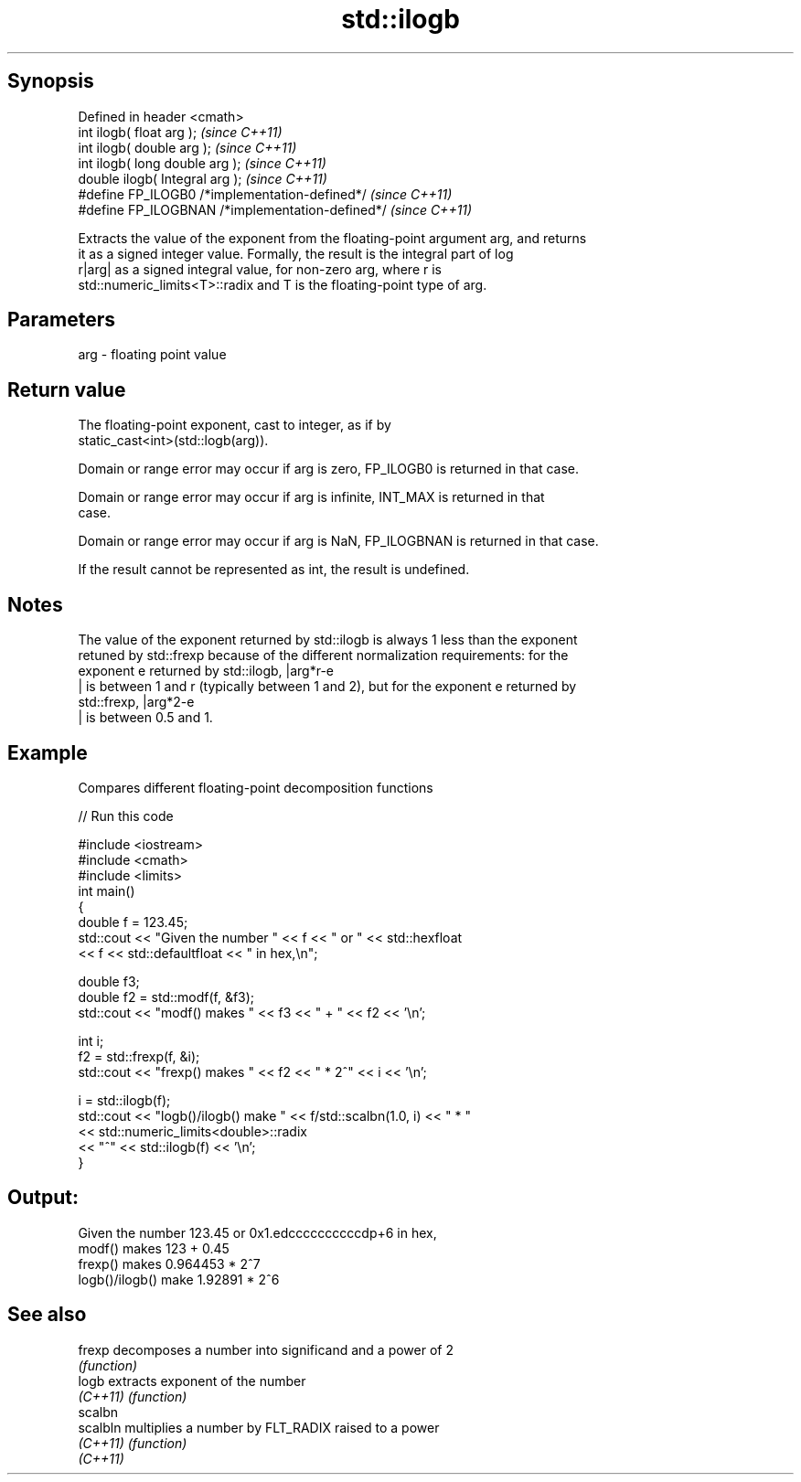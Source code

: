 .TH std::ilogb 3 "Jun 28 2014" "2.0 | http://cppreference.com" "C++ Standard Libary"
.SH Synopsis
   Defined in header <cmath>
   int         ilogb( float arg );                 \fI(since C++11)\fP
   int         ilogb( double arg );                \fI(since C++11)\fP
   int         ilogb( long double arg );           \fI(since C++11)\fP
   double      ilogb( Integral arg );              \fI(since C++11)\fP
   #define FP_ILOGB0 /*implementation-defined*/    \fI(since C++11)\fP
   #define FP_ILOGBNAN /*implementation-defined*/  \fI(since C++11)\fP

   Extracts the value of the exponent from the floating-point argument arg, and returns
   it as a signed integer value. Formally, the result is the integral part of log
   r|arg| as a signed integral value, for non-zero arg, where r is
   std::numeric_limits<T>::radix and T is the floating-point type of arg.

.SH Parameters

   arg - floating point value

.SH Return value

   The floating-point exponent, cast to integer, as if by
   static_cast<int>(std::logb(arg)).

   Domain or range error may occur if arg is zero, FP_ILOGB0 is returned in that case.

   Domain or range error may occur if arg is infinite, INT_MAX is returned in that
   case.

   Domain or range error may occur if arg is NaN, FP_ILOGBNAN is returned in that case.

   If the result cannot be represented as int, the result is undefined.

.SH Notes

   The value of the exponent returned by std::ilogb is always 1 less than the exponent
   retuned by std::frexp because of the different normalization requirements: for the
   exponent e returned by std::ilogb, |arg*r-e
   | is between 1 and r (typically between 1 and 2), but for the exponent e returned by
   std::frexp, |arg*2-e
   | is between 0.5 and 1.

.SH Example

   Compares different floating-point decomposition functions

   
// Run this code

 #include <iostream>
 #include <cmath>
 #include <limits>
 int main()
 {
     double f = 123.45;
     std::cout << "Given the number " << f << " or " << std::hexfloat
               << f << std::defaultfloat << " in hex,\\n";
  
     double f3;
     double f2 = std::modf(f, &f3);
     std::cout << "modf() makes " << f3 << " + " << f2 << '\\n';
  
     int i;
     f2 = std::frexp(f, &i);
     std::cout << "frexp() makes " << f2 << " * 2^" << i << '\\n';
  
     i = std::ilogb(f);
     std::cout << "logb()/ilogb() make " << f/std::scalbn(1.0, i) << " * "
               << std::numeric_limits<double>::radix
               << "^" << std::ilogb(f) << '\\n';
 }

.SH Output:

 Given the number 123.45 or 0x1.edccccccccccdp+6 in hex,
 modf() makes 123 + 0.45
 frexp() makes 0.964453 * 2^7
 logb()/ilogb() make 1.92891 * 2^6

.SH See also

   frexp   decomposes a number into significand and a power of 2
           \fI(function)\fP 
   logb    extracts exponent of the number
   \fI(C++11)\fP \fI(function)\fP 
   scalbn
   scalbln multiplies a number by FLT_RADIX raised to a power
   \fI(C++11)\fP \fI(function)\fP 
   \fI(C++11)\fP
